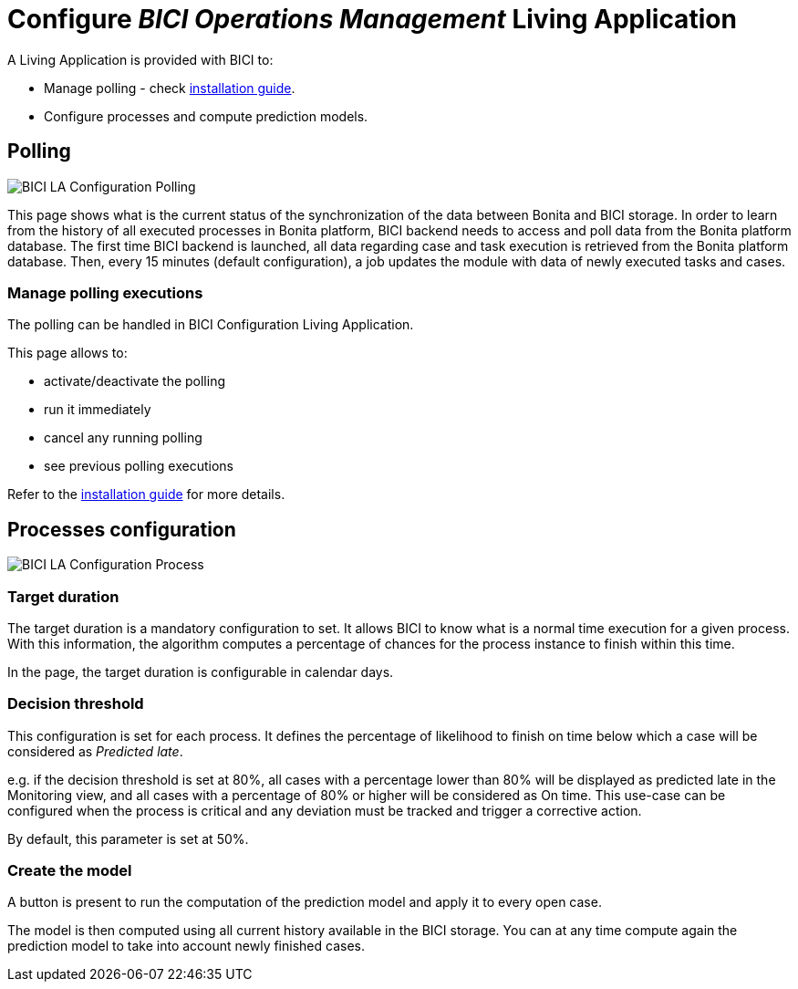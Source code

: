 = Configure _BICI Operations Management_ Living Application

A Living Application is provided with BICI to:

* Manage polling - check xref:installation_guide.adoc[installation guide].
* Configure processes and compute prediction models.

== Polling

image::images/la/configuration_polling_status.png[BICI LA Configuration Polling]

This page shows what is the current status of the synchronization of the data between Bonita and BICI storage.
In order to learn from the history of all executed processes in Bonita platform, BICI backend needs to access and poll data from the Bonita platform database.
The first time BICI backend is launched, all data regarding case and task execution is retrieved from the Bonita platform database.
Then, every 15 minutes (default configuration), a job updates the module with data of newly executed tasks and cases.

=== Manage polling executions

The polling can be handled in BICI Configuration Living Application.

This page allows to:

* activate/deactivate the polling
* run it immediately
* cancel any running polling
* see previous polling executions

Refer to the xref:installation_guide.adoc[installation guide] for more details.

== Processes configuration

image::images/la/configuration_process_configuration.png[BICI LA Configuration Process]

=== Target duration

The target duration is a mandatory configuration to set. It allows BICI to know what is a normal time execution for a given process. With this information, the algorithm computes a percentage of chances for the process instance to finish within this time.

In the page, the target duration is configurable in calendar days.

=== Decision threshold

This configuration is set for each process.
It defines the percentage of likelihood to finish on time below which a case will be considered as _Predicted late_.

e.g. if the decision threshold is set at 80%, all cases with a percentage lower than 80% will be displayed as predicted late in the Monitoring view, and all cases with a percentage of 80% or higher will be considered as On time.
This use-case can be configured when the process is critical and any deviation must be tracked and trigger a corrective action.

By default, this parameter is set at 50%.

=== Create the model

A button is present to run the computation of the prediction model and apply it to every open case.

The model is then computed using all current history available in the BICI storage. You can at any time compute again the prediction model to take into account newly finished cases.
